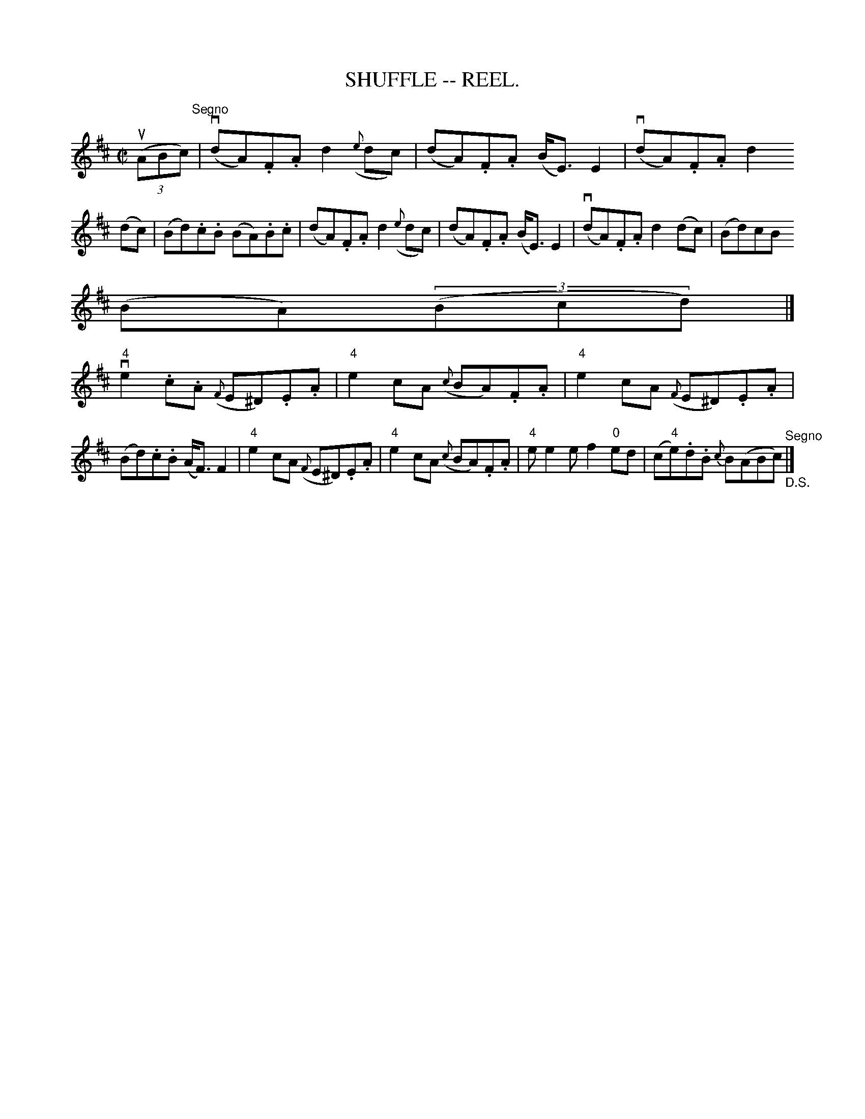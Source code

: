 X:15
T:SHUFFLE -- REEL.
R:reel
B:Coles
Z:John Walsh <walsh:mat:h.ubc.ca>
M:C|
L:1/8
K:D
((3uABc)"^Segno"|(vdA).F.A d2 ({e}dc)|(dA).F.A (B<E) E2|(vdA).F.A d2
(dc)|\
(Bd).c.B (BA).B.c|\
(dA).F.A d2 ({e}dc)|(dA).F.A (B<E) E2|(vdA).F.A d2 (dc)|(Bd)cB
(BA)((3Bcd)|]
v"4"e2 .c.A ({F}E^D).E.A|"4"e2 cA ({c}BA).F.A|\
"4"e2 cA ({F}E^D).E.A|(Bd).c.B (A<F) F2|\
"4"e2 cA ({F}E^D).E.A|"4"e2 cA ({c}BA).F.A|"4"ee2e f2 "0"ed|\
(c"4"e).d.B {c}B(ABc)"^Segno""_D.S."|]
